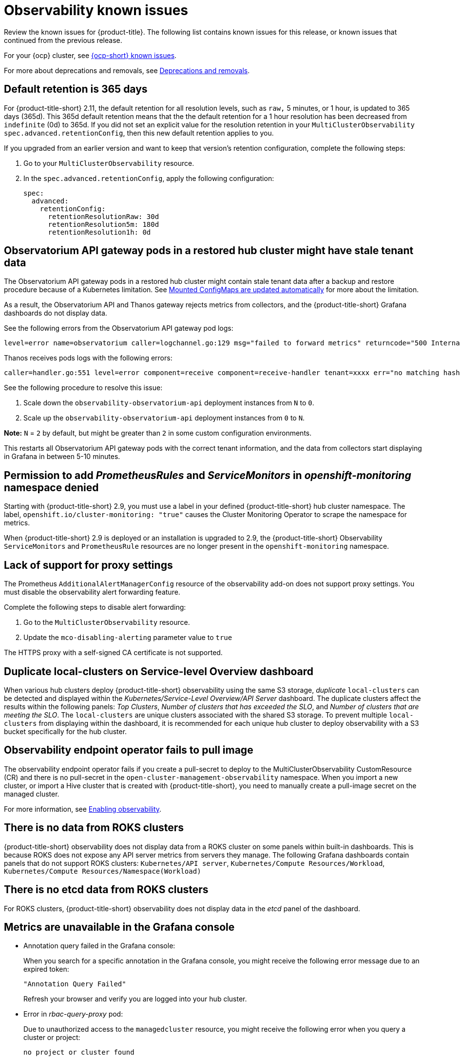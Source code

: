 [#known-issues-observability]
= Observability known issues

////
Please follow this format:

Title of known issue, be sure to match header and make title, header unique

Hidden comment: Release: #issue
Known issue process and when to write:

- Doesn't work the way it should
- Straightforward to describe
- Good to know before getting started
- Quick workaround, of any
- Applies to most, if not all, users
- Something that is likely to be fixed next release (never preannounce)
- Always comment with the issue number and version: //2.4:19417
- Link to customer BugZilla ONLY if it helps; don't link to internal BZs and GH issues.

Or consider a troubleshooting topic.
////

Review the known issues for {product-title}. The following list contains known issues for this release, or known issues that continued from the previous release. 

For your {ocp} cluster, see link:https://access.redhat.com/documentation/en-us/openshift_container_platform/4.12/html/release_notes/ocp-4-12-release-notes#ocp-4-12-known-issues[{ocp-short} known issues]. 

For more about deprecations and removals, see xref:../release_notes/deprecate_remove.adoc#deprecations-removals[Deprecations and removals].

[#default-retention]
== Default retention is 365 days
//2.11:11048

For {product-title-short} 2.11, the default retention for all resolution levels, such as `raw,` 5 minutes, or 1 hour, is updated to 365 days (365d). This 365d default retention means that the the default retention for a 1 hour resolution has been decreased from `indefinite` (0d) to 365d. If you did not set an explicit value for the resolution retention in your `MultiClusterObservability` `spec.advanced.retentionConfig`, then this new default retention applies to you.

If you upgraded from an earlier version and want to keep that version's retention configuration, complete the following steps: 

. Go to your `MultiClusterObservability` resource. 
. In the `spec.advanced.retentionConfig`, apply the following configuration: 

+
[source,bash]
----
spec:
  advanced:
    retentionConfig:
      retentionResolutionRaw: 30d
      retentionResolution5m: 180d
      retentionResolution1h: 0d
----

[#permission-to-managed-cluster-monitoring-denied]
== Observatorium API gateway pods in a restored hub cluster might have stale tenant data
//2.9:9681

The Observatorium API gateway pods in a restored hub cluster might contain stale tenant data after a backup and restore procedure because of a Kubernetes limitation. See link:https://kubernetes.io/docs/tasks/configure-pod-container/configure-pod-configmap/#mounted-configmaps-are-updated-automatically[Mounted ConfigMaps are updated automatically] for more about the limitation.

As a result, the Observatorium API and Thanos gateway rejects metrics from collectors, and the {product-title-short} Grafana dashboards do not display data.

See the following errors from the Observatorium API gateway pod logs:

----
level=error name=observatorium caller=logchannel.go:129 msg="failed to forward metrics" returncode="500 Internal Server Error" response="no matching hashring to handle tenant\n"
----

Thanos receives pods logs with the following errors:

----
caller=handler.go:551 level=error component=receive component=receive-handler tenant=xxxx err="no matching hashring to handle tenant" msg="internal server error"
----

See the following procedure to resolve this issue:

. Scale down the `observability-observatorium-api` deployment instances from `N` to `0`.
. Scale up the `observability-observatorium-api` deployment instances from `0` to `N`. 

*Note:* `N` = `2` by default, but might be greater than `2` in some custom configuration environments.

This restarts all Observatorium API gateway pods with the correct tenant information, and the data from collectors start displaying in Grafana in between 5-10 minutes.

[#permission-to-add-denied]
== Permission to add _PrometheusRules_ and _ServiceMonitors_ in _openshift-monitoring_ namespace denied
//2.9:8499

Starting with {product-title-short} 2.9, you must use a label in your defined {product-title-short} hub cluster namespace. The label, `openshift.io/cluster-monitoring: "true"` causes the Cluster Monitoring Operator to scrape the namespace for metrics. 

When {product-title-short} 2.9 is deployed or an installation is upgraded to 2.9, the {product-title-short} Observability `ServiceMonitors` and `PrometheusRule` resources are no longer present in the `openshift-monitoring` namespace. 


[#lack-of-support-for-proxy-settings]
== Lack of support for proxy settings
//2.9:7118

The Prometheus `AdditionalAlertManagerConfig` resource of the observability add-on does not support proxy settings. You must disable the observability alert forwarding feature. 

Complete the following steps to disable alert forwarding:

. Go to the `MultiClusterObservability` resource.
. Update the `mco-disabling-alerting` parameter value to `true`

The HTTPS proxy with a self-signed CA certificate is not supported. 

[#duplicate-local-clusters-in-kubernetes-service-level-overview-api-server-dashboard]
== Duplicate local-clusters on Service-level Overview dashboard
//2.4:16885

When various hub clusters deploy {product-title-short} observability using the same S3 storage, _duplicate_ `local-clusters` can be detected and displayed within the _Kubernetes/Service-Level Overview/API Server_ dashboard. The duplicate clusters affect the results within the following panels: _Top Clusters_, _Number of clusters that has exceeded the SLO_, and _Number of clusters that are meeting the SLO_. The `local-clusters` are unique clusters associated with the shared S3 storage. To prevent multiple `local-clusters` from displaying within the dashboard, it is recommended for each unique hub cluster to deploy observability with a S3 bucket specifically for the hub cluster.

[#observability-endpoint-operator-fails-to-pull-image]
== Observability endpoint operator fails to pull image
//2.2:9259

The observability endpoint operator fails if you create a pull-secret to deploy to the MultiClusterObservability CustomResource (CR) and there is no pull-secret in the `open-cluster-management-observability` namespace. When you import a new cluster, or import a Hive cluster that is created with {product-title-short}, you need to manually create a pull-image secret on the managed cluster.

For more information, see link:../observability/observability_enable.adoc#enabling-observability[Enabling observability].

[#missing-data-roks]
== There is no data from ROKS clusters
//2.2.3:12114

{product-title-short} observability does not display data from a ROKS cluster on some panels within built-in dashboards. This is because ROKS does not expose any API server metrics from servers they manage. The following Grafana dashboards contain panels that do not support ROKS clusters: `Kubernetes/API server`, `Kubernetes/Compute Resources/Workload`, `Kubernetes/Compute Resources/Namespace(Workload)`

[#missing-etcd-data-roks]
== There is no etcd data from ROKS clusters
//2.2.3:12114

For ROKS clusters, {product-title-short} observability does not display data in the _etcd_ panel of the dashboard.

[#observability-annotation-query-failed]
== Metrics are unavailable in the Grafana console

* Annotation query failed in the Grafana console: 
// 2.1.0:5625
+
When you search for a specific annotation in the Grafana console, you might receive the following error message due to an expired token: 
+
`"Annotation Query Failed"`
+
Refresh your browser and verify you are logged into your hub cluster.

* Error in _rbac-query-proxy_ pod:
+
Due to unauthorized access to the `managedcluster` resource, you might receive the following error when you query a cluster or project:
+
`no project or cluster found`
+
Check the role permissions and update appropriately. See link:../access_control/rbac.adoc#role-based-access-control[Role-based access control] for more information. 

[#prometheus-data-loss]
== Prometheus data loss on managed clusters
//2.4:17137

By default, Prometheus on OpenShift uses ephemeral storage. Prometheus loses all metrics data whenever it is restarted.

When observability is enabled or disabled on {ocp-short} managed clusters that are managed by {product-title-short}, the observability endpoint operator updates the `cluster-monitoring-config` `ConfigMap` by adding additional alertmanager configuration that restarts the local Prometheus automatically. 

[#error-ingesting-out-of-order-samples]
== Error ingesting out-of-order samples
//2.4:15666

Observability `receive` pods report the following error message:

----
Error on ingesting out-of-order samples
----

The error message means that the time series data sent by a managed cluster, during a metrics collection interval is older than the time series data it sent in the previous collection interval. When this problem happens, data is discarded by the Thanos receivers and this might create a gap in the data shown in Grafana dashboards. If the error is seen frequently, it is recommended to increase the metrics collection interval to a higher value. For example, you can increase the interval to 60 seconds.

The problem is only noticed when the time series interval is set to a lower value, such as 30 seconds. Note, this problem is not seen when the metrics collection interval is set to the default value of 300 seconds.

[#grafana-dev-fails-upgrade]
== Grafana deployment fails after upgrade
//2.6:25815

If you have a `grafana-dev` instance deployed in earlier versions before 2.6, and you upgrade the environment to 2.6, the `grafana-dev` does not work. You must delete the existing `grafana-dev` instance by running the following command:

----
./setup-grafana-dev.sh --clean
----

Recreate the instance with the following command:

----
./setup-grafana-dev.sh --deploy
----

[#klusterlet-addon-search-crashing]
== _klusterlet-addon-search_ pod fails
//2.5:27173

The `klusterlet-addon-search` pod fails because the memory limit is reached. You must update the memory request and limit by customizing the `klusterlet-addon-search` deployment on your managed cluster. Edit the `ManagedclusterAddon` custom resource named `search-collector`, on your hub cluster. Add the following annotations to the `search-collector` and update the memory, `addon.open-cluster-management.io/search_memory_request=512Mi` and `addon.open-cluster-management.io/search_memory_limit=1024Mi`.

For example, if you have a managed cluster named `foobar`, run the following command to change the memory request to `512Mi` and the memory limit to `1024Mi`:

----
oc annotate managedclusteraddon search-collector -n foobar \
addon.open-cluster-management.io/search_memory_request=512Mi \
addon.open-cluster-management.io/search_memory_limit=1024Mi
----

[#hub-self-management-list-grafana]
== Enabling _disableHubSelfManagement_ causes empty list in Grafana dashboard
//2.8:ACM-4942

The Grafana dashboard shows an empty label list if the `disableHubSelfManagement` parameter is set to `true` in the `mulitclusterengine` custom resource. You must set the parameter to `false` or remove the parameter to see the label list. See link:../install/adv_config_install.adoc#disable-hub-self-management[disableHubSelfManagement] for more details.

[#fqdn-not-supported]
=== Endpoint URL cannot have fully qualified domain names (FQDN)
//2.7:ACM-4806

When you use the FQDN or protocol for the `endpoint` parameter, your observability pods are not enabled. The following error message is displayed:

[source,bash]
----
Endpoint url cannot have fully qualified paths
----

Enter the URL without the protocol. Your `endpoint` value must resemble the following URL for your secrets:

[source,bash]
----
endpoint: example.com:443
----

[#grafana-downsampled-mismatch]
=== Grafana downsampled data mismatch
//2.7:ACM-3748

When you attempt to query historical data and there is a discrepancy between the calculated step value and downsampled data, the result is empty. For example, if the calculated step value is `5m` and the downsampled data is in a one-hour interval, data does not appear from Grafana.

This discrepancy occurs because a URL query parameter must be passed through the Thanos Query front-end data source. Afterwards, the URL query can perform additional queries for other downsampling levels when data is missing.

You must manually update the Thanos Query front-end data source configuration. Complete the following steps:

. Go to the Query front-end data source.

. To update your query parameters, click the _Misc_ section.

. From the _Custom query parameters_ field, select *`max_source_resolution=auto`*.

. To verify that the data is displayed, refresh your Grafana page. 

Your query data appears from the Grafana dashboard.

[#metrics-proxy-not-detected]
== Metrics collector does not detect proxy configuration
//2.9:ACM-8488

A proxy configuration in a managed cluster that you configure by using the `addonDeploymentConfig` is not detected by the metrics collector. As a workaround, you can enable the proxy by removing the managed cluster `ManifestWork`. Removing the `ManifestWork` forces the changes in the `addonDeploymentConfig` to be applied.

[#proxy-ca-not-supported]
== HTTPS proxy with a custom CA bundle is not supported
//2.9:ACM-8488

A proxy configuration in a managed cluster does not work when a custom CA bundle is required.
